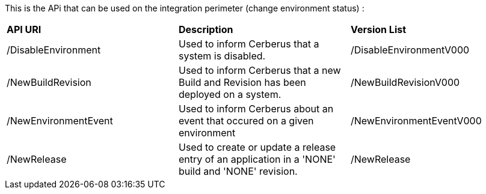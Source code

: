 This is the APi that can be used on the integration perimeter (change environment status) :

|=== 

| *API URI* | *Description* | *Version List*

| /DisableEnvironment | Used to inform Cerberus that a system is disabled. | /DisableEnvironmentV000

| /NewBuildRevision | Used to inform Cerberus that a new Build and Revision has been deployed on a system. | /NewBuildRevisionV000

| /NewEnvironmentEvent | Used to inform Cerberus about an event that occured on a given environment | /NewEnvironmentEventV000

| /NewRelease | Used to create or update a release entry of an application in a 'NONE' build and 'NONE' revision. | /NewRelease

|=== 

